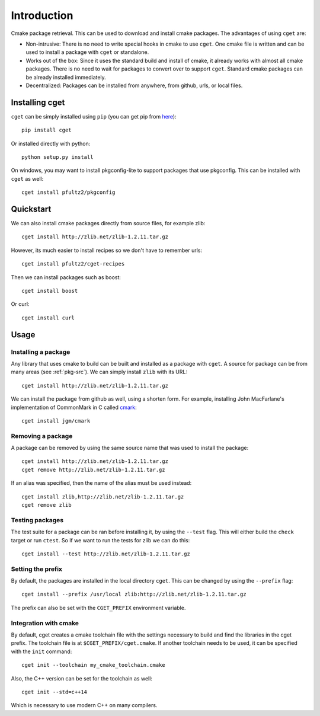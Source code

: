 ============
Introduction
============

Cmake package retrieval. This can be used to download and install cmake packages. The advantages of using ``cget`` are:

* Non-intrusive: There is no need to write special hooks in cmake to use ``cget``. One cmake file is written and can be used to install a package with ``cget`` or standalone.
* Works out of the box: Since it uses the standard build and install of cmake, it already works with almost all cmake packages. There is no need to wait for packages to convert over to support ``cget``. Standard cmake packages can be already installed immediately.
* Decentralized: Packages can be installed from anywhere, from github, urls, or local files.


---------------
Installing cget
---------------

``cget`` can be simply installed using ``pip`` (you can get pip from `here <https://pip.pypa.io/en/stable/installing/>`_)::

    pip install cget

Or installed directly with python::

    python setup.py install

On windows, you may want to install pkgconfig-lite to support packages that use pkgconfig. This can be installed with ``cget`` as well::

    cget install pfultz2/pkgconfig

----------
Quickstart
----------

We can also install cmake packages directly from source files, for example zlib::

    cget install http://zlib.net/zlib-1.2.11.tar.gz

However, its much easier to install recipes so we don't have to remember urls::

    cget install pfultz2/cget-recipes

Then we can install packages such as boost::

    cget install boost

Or curl::

    cget install curl

-----
Usage
-----

""""""""""""""""""""
Installing a package
""""""""""""""""""""

Any library that uses cmake to build can be built and installed as a package with ``cget``. A source for package can be from many areas (see :ref:`pkg-src`). We can simply install ``zlib`` with its URL::

    cget install http://zlib.net/zlib-1.2.11.tar.gz

We can install the package from github as well, using a shorten form. For example, installing John MacFarlane's implementation of CommonMark in C called `cmark <https://github.com/jgm/cmark>`_::

    cget install jgm/cmark


""""""""""""""""""
Removing a package
""""""""""""""""""

A package can be removed by using the same source name that was used to install the package::

    cget install http://zlib.net/zlib-1.2.11.tar.gz
    cget remove http://zlib.net/zlib-1.2.11.tar.gz

If an alias was specified, then the name of the alias must be used instead::

    cget install zlib,http://zlib.net/zlib-1.2.11.tar.gz
    cget remove zlib

""""""""""""""""
Testing packages
""""""""""""""""

The test suite for a package can be ran before installing it, by using the ``--test`` flag. This will either build the ``check`` target or run ``ctest``. So if we want to run the tests for zlib we can do this::

    cget install --test http://zlib.net/zlib-1.2.11.tar.gz


""""""""""""""""""
Setting the prefix
""""""""""""""""""

By default, the packages are installed in the local directory ``cget``. This can be changed by using the ``--prefix`` flag::

    cget install --prefix /usr/local zlib:http://zlib.net/zlib-1.2.11.tar.gz

The prefix can also be set with the ``CGET_PREFIX`` environment variable.

""""""""""""""""""""""
Integration with cmake
""""""""""""""""""""""

By default, cget creates a cmake toolchain file with the settings necessary to build and find the libraries in the cget prefix. The toolchain file is at ``$CGET_PREFIX/cget.cmake``. If another toolchain needs to be used, it can be specified with the ``init`` command::

    cget init --toolchain my_cmake_toolchain.cmake

Also, the C++ version can be set for the toolchain as well::

    cget init --std=c++14

Which is necessary to use modern C++ on many compilers.

